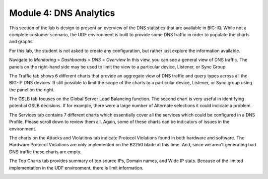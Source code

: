 Module 4: DNS Analytics
=======================

This section of the lab is design to present an overview of the DNS statistics that are available in BIG-IQ. While not a complete customer scenario, the UDF environment is built to provide some DNS traffic in order to populate the charts and graphs.

For this lab, the student is not asked to create any configuration, but rather just explore the information available.

Navigate to *Monitoring* > *Dashboards* > *DNS* > *Overview* 
In this view, you can see a general view of DNS traffic. The panels on the right-hand side may be used to limit the view to a particular device, Listener, or Sync Group.

.. image:: ../pictures/module4/Overview.png
  :align: center
  :scale: 50%
  
The Traffic tab shows 6 different charts that provide an aggregate view of DNS traffic and query types across all the BIG-IP DNS devices. It still possible to limit the scope of the charts to a particular device, Listener, or Sync group using the panel on the right.

.. image:: ../pictures/module4/Traffic.png
  :align: center
  :scale: 50%
  
The GSLB tab focuses on the Global Server Load Balancing function. The second chart is very useful in identifying potential GSLB decisions. If for example, there were a large number of Alternate selections it could indicate a problem.

.. image:: ../pictures/module4/GSLB.png
  :align: center
  :scale: 50%
  
The Services tab contains 7 different charts which essentially cover all the services which could be configured in a DNS Profile. Please scroll down to review them all. Again, some of these charts can be indicators of issues in the environment.

.. image:: ../pictures/module4/Services.png
  :align: center
  :scale: 50%
  
The charts on the Attacks and Violations tab indicate Protocol Violations found in both hardware and software. The Hardware Protocol Violations are only implemented on the B2250 blade at this time. And, since we aren't generating bad DNS traffic these charts are empty.

.. image:: ../pictures/module4/Attacks-Violations.png
  :align: center
  :scale: 50%
  
The Top Charts tab provides summary of top source IPs, Domain names, and Wide IP stats. Because of the limited implementation in the UDF environment, there is limit information.

.. image:: ../pictures/module4/TopCharts.png
  :align: center
  :scale: 50%